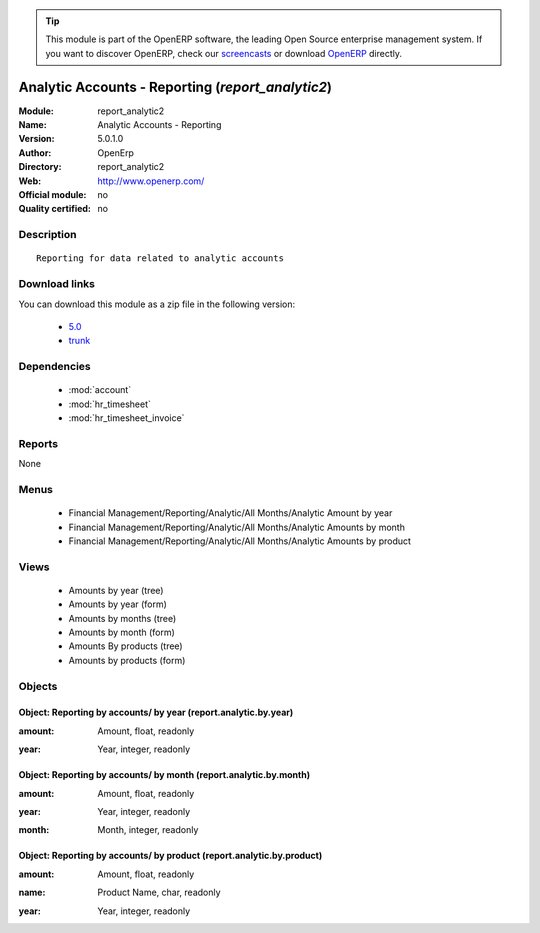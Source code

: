 
.. i18n: .. module:: report_analytic2
.. i18n:     :synopsis: Analytic Accounts - Reporting 
.. i18n:     :noindex:
.. i18n: .. 
..

.. module:: report_analytic2
    :synopsis: Analytic Accounts - Reporting 
    :noindex:
.. 

.. i18n: .. raw:: html
.. i18n: 
.. i18n:       <br />
.. i18n:     <link rel="stylesheet" href="../_static/hide_objects_in_sidebar.css" type="text/css" />
..

.. raw:: html

      <br />
    <link rel="stylesheet" href="../_static/hide_objects_in_sidebar.css" type="text/css" />

.. i18n: .. tip:: This module is part of the OpenERP software, the leading Open Source 
.. i18n:   enterprise management system. If you want to discover OpenERP, check our 
.. i18n:   `screencasts <http://openerp.tv>`_ or download 
.. i18n:   `OpenERP <http://openerp.com>`_ directly.
..

.. tip:: This module is part of the OpenERP software, the leading Open Source 
  enterprise management system. If you want to discover OpenERP, check our 
  `screencasts <http://openerp.tv>`_ or download 
  `OpenERP <http://openerp.com>`_ directly.

.. i18n: .. raw:: html
.. i18n: 
.. i18n:     <div class="js-kit-rating" title="" permalink="" standalone="yes" path="/report_analytic2"></div>
.. i18n:     <script src="http://js-kit.com/ratings.js"></script>
..

.. raw:: html

    <div class="js-kit-rating" title="" permalink="" standalone="yes" path="/report_analytic2"></div>
    <script src="http://js-kit.com/ratings.js"></script>

.. i18n: Analytic Accounts - Reporting (*report_analytic2*)
.. i18n: ==================================================
.. i18n: :Module: report_analytic2
.. i18n: :Name: Analytic Accounts - Reporting
.. i18n: :Version: 5.0.1.0
.. i18n: :Author: OpenErp
.. i18n: :Directory: report_analytic2
.. i18n: :Web: http://www.openerp.com/
.. i18n: :Official module: no
.. i18n: :Quality certified: no
..

Analytic Accounts - Reporting (*report_analytic2*)
==================================================
:Module: report_analytic2
:Name: Analytic Accounts - Reporting
:Version: 5.0.1.0
:Author: OpenErp
:Directory: report_analytic2
:Web: http://www.openerp.com/
:Official module: no
:Quality certified: no

.. i18n: Description
.. i18n: -----------
..

Description
-----------

.. i18n: ::
.. i18n: 
.. i18n:   Reporting for data related to analytic accounts
..

::

  Reporting for data related to analytic accounts

.. i18n: Download links
.. i18n: --------------
..

Download links
--------------

.. i18n: You can download this module as a zip file in the following version:
..

You can download this module as a zip file in the following version:

.. i18n:   * `5.0 <http://www.openerp.com/download/modules/5.0/report_analytic2.zip>`_
.. i18n:   * `trunk <http://www.openerp.com/download/modules/trunk/report_analytic2.zip>`_
..

  * `5.0 <http://www.openerp.com/download/modules/5.0/report_analytic2.zip>`_
  * `trunk <http://www.openerp.com/download/modules/trunk/report_analytic2.zip>`_

.. i18n: Dependencies
.. i18n: ------------
..

Dependencies
------------

.. i18n:  * :mod:`account`
.. i18n:  * :mod:`hr_timesheet`
.. i18n:  * :mod:`hr_timesheet_invoice`
..

 * :mod:`account`
 * :mod:`hr_timesheet`
 * :mod:`hr_timesheet_invoice`

.. i18n: Reports
.. i18n: -------
..

Reports
-------

.. i18n: None
..

None

.. i18n: Menus
.. i18n: -------
..

Menus
-------

.. i18n:  * Financial Management/Reporting/Analytic/All Months/Analytic Amount by year
.. i18n:  * Financial Management/Reporting/Analytic/All Months/Analytic Amounts by month
.. i18n:  * Financial Management/Reporting/Analytic/All Months/Analytic Amounts by product
..

 * Financial Management/Reporting/Analytic/All Months/Analytic Amount by year
 * Financial Management/Reporting/Analytic/All Months/Analytic Amounts by month
 * Financial Management/Reporting/Analytic/All Months/Analytic Amounts by product

.. i18n: Views
.. i18n: -----
..

Views
-----

.. i18n:  * Amounts by year (tree)
.. i18n:  * Amounts by year (form)
.. i18n:  * Amounts by months (tree)
.. i18n:  * Amounts by month (form)
.. i18n:  * Amounts By products (tree)
.. i18n:  * Amounts by products (form)
..

 * Amounts by year (tree)
 * Amounts by year (form)
 * Amounts by months (tree)
 * Amounts by month (form)
 * Amounts By products (tree)
 * Amounts by products (form)

.. i18n: Objects
.. i18n: -------
..

Objects
-------

.. i18n: Object: Reporting by accounts/ by year (report.analytic.by.year)
.. i18n: ################################################################
..

Object: Reporting by accounts/ by year (report.analytic.by.year)
################################################################

.. i18n: :amount: Amount, float, readonly
..

:amount: Amount, float, readonly

.. i18n: :year: Year, integer, readonly
..

:year: Year, integer, readonly

.. i18n: Object: Reporting by accounts/ by month (report.analytic.by.month)
.. i18n: ##################################################################
..

Object: Reporting by accounts/ by month (report.analytic.by.month)
##################################################################

.. i18n: :amount: Amount, float, readonly
..

:amount: Amount, float, readonly

.. i18n: :year: Year, integer, readonly
..

:year: Year, integer, readonly

.. i18n: :month: Month, integer, readonly
..

:month: Month, integer, readonly

.. i18n: Object: Reporting by accounts/ by product (report.analytic.by.product)
.. i18n: ######################################################################
..

Object: Reporting by accounts/ by product (report.analytic.by.product)
######################################################################

.. i18n: :amount: Amount, float, readonly
..

:amount: Amount, float, readonly

.. i18n: :name: Product Name, char, readonly
..

:name: Product Name, char, readonly

.. i18n: :year: Year, integer, readonly
..

:year: Year, integer, readonly
